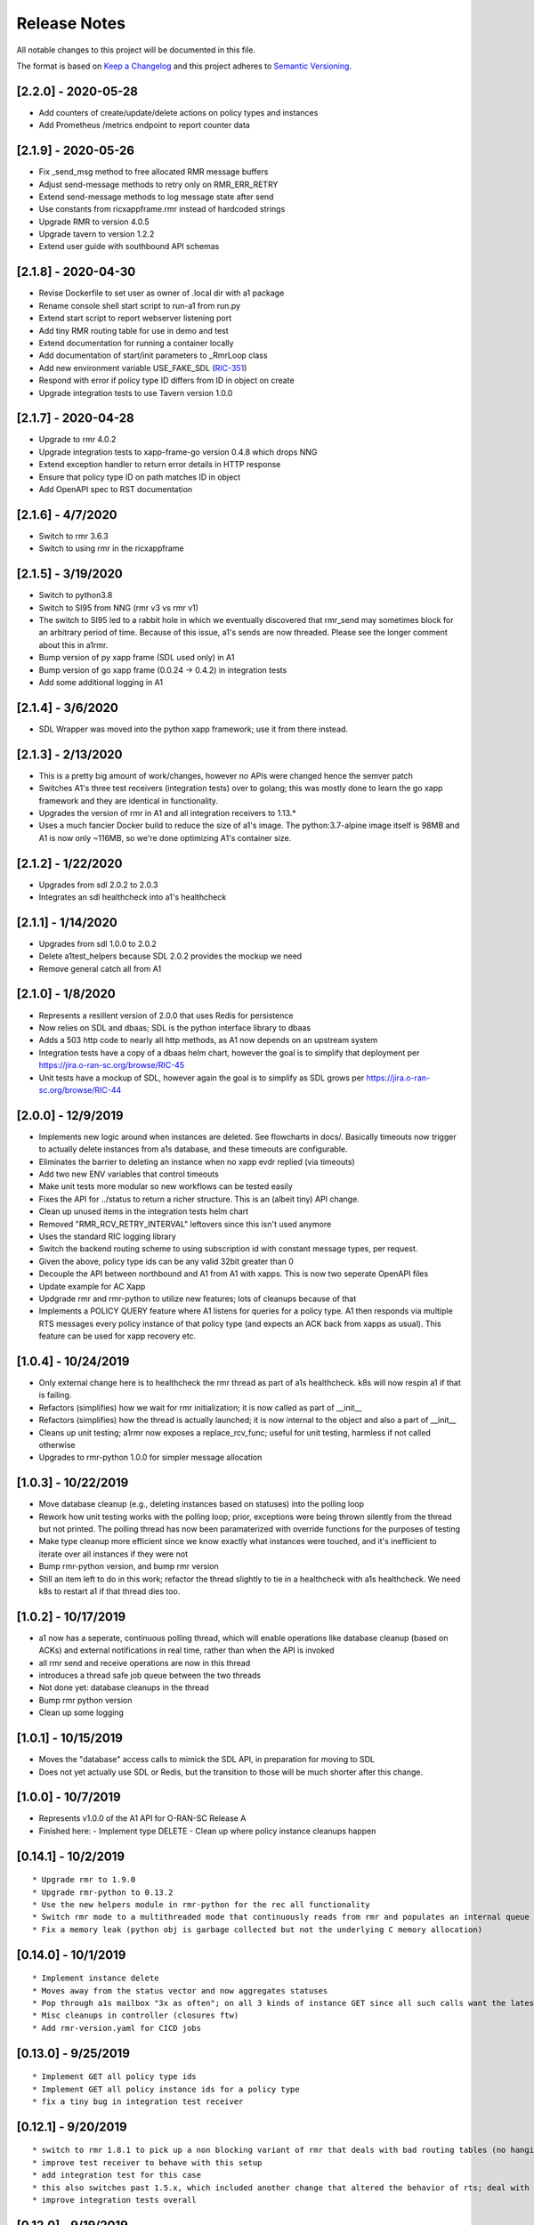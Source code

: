 .. This work is licensed under a Creative Commons Attribution 4.0 International License.
.. http://creativecommons.org/licenses/by/4.0
.. Copyright (C) 2019 AT&T Intellectual Property

Release Notes
===============

All notable changes to this project will be documented in this file.

The format is based on `Keep a Changelog <http://keepachangelog.com/>`__
and this project adheres to `Semantic Versioning <http://semver.org/>`__.


[2.2.0] - 2020-05-28
--------------------

* Add counters of create/update/delete actions on policy types and instances
* Add Prometheus /metrics endpoint to report counter data


[2.1.9] - 2020-05-26
--------------------

* Fix _send_msg method to free allocated RMR message buffers
* Adjust send-message methods to retry only on RMR_ERR_RETRY
* Extend send-message methods to log message state after send
* Use constants from ricxappframe.rmr instead of hardcoded strings
* Upgrade RMR to version 4.0.5
* Upgrade tavern to version 1.2.2
* Extend user guide with southbound API schemas


[2.1.8] - 2020-04-30
--------------------

* Revise Dockerfile to set user as owner of .local dir with a1 package
* Rename console shell start script to run-a1 from run.py
* Extend start script to report webserver listening port
* Add tiny RMR routing table for use in demo and test
* Extend documentation for running a container locally
* Add documentation of start/init parameters to _RmrLoop class
* Add new environment variable USE_FAKE_SDL (`RIC-351 <https://jira.o-ran-sc.org/browse/RIC-351>`_)
* Respond with error if policy type ID differs from ID in object on create
* Upgrade integration tests to use Tavern version 1.0.0


[2.1.7] - 2020-04-28
--------------------

* Upgrade to rmr 4.0.2
* Upgrade integration tests to xapp-frame-go version 0.4.8 which drops NNG
* Extend exception handler to return error details in HTTP response
* Ensure that policy type ID on path matches ID in object
* Add OpenAPI spec to RST documentation


[2.1.6] - 4/7/2020
-------------------

* Switch to rmr 3.6.3
* Switch to using rmr in the ricxappframe


[2.1.5] - 3/19/2020
-------------------

* Switch to python3.8
* Switch to SI95 from NNG (rmr v3 vs rmr v1)
* The switch to SI95 led to a rabbit hole in which we eventually discovered that rmr_send may sometimes block for an arbitrary period of time. Because of this issue, a1's sends are now threaded. Please see the longer comment about this in a1rmr.
* Bump version of py xapp frame (SDL used only) in A1
* Bump version of go xapp frame (0.0.24 -> 0.4.2) in integration tests
* Add some additional logging in A1


[2.1.4] - 3/6/2020
-------------------

* SDL Wrapper was moved into the python xapp framework; use it from there instead.


[2.1.3] - 2/13/2020
-------------------

* This is a pretty big amount of work/changes, however no APIs were changed hence the semver patch
* Switches A1's three test receivers (integration tests) over to golang; this was mostly done to learn the go xapp framework and they are identical in functionality.
* Upgrades the version of rmr in A1 and all integration receivers to 1.13.*
* Uses a much fancier Docker build to reduce the size of a1's image. The python:3.7-alpine image itself is 98MB and A1 is now only ~116MB, so we're done optimizing A1's container size.

[2.1.2] - 1/22/2020
-------------------

* Upgrades from sdl 2.0.2 to 2.0.3
* Integrates an sdl healthcheck into a1's healthcheck


[2.1.1] - 1/14/2020
-------------------

* Upgrades from sdl 1.0.0 to 2.0.2
* Delete a1test_helpers because SDL 2.0.2 provides the mockup we need
* Remove general catch all from A1


[2.1.0] - 1/8/2020
------------------

* Represents a resillent version of 2.0.0 that uses Redis for persistence
* Now relies on SDL and dbaas; SDL is the python interface library to dbaas
* Adds a 503 http code to nearly all http methods, as A1 now depends on an upstream system
* Integration tests have a copy of a dbaas helm chart, however the goal is to simplify that deployment per https://jira.o-ran-sc.org/browse/RIC-45
* Unit tests have a mockup of SDL, however again the goal is to simplify as SDL grows per https://jira.o-ran-sc.org/browse/RIC-44


[2.0.0] - 12/9/2019
-------------------

* Implements new logic around when instances are deleted. See flowcharts in docs/. Basically timeouts now trigger to actually delete instances from a1s database, and these timeouts are configurable.
* Eliminates the barrier to deleting an instance when no xapp evdr replied (via timeouts)
* Add two new ENV variables that control timeouts
* Make unit tests more modular so new workflows can be tested easily
* Fixes the API for ../status to return a richer structure. This is an (albeit tiny) API change.
* Clean up unused items in the integration tests helm chart
* Removed "RMR_RCV_RETRY_INTERVAL" leftovers since this isn't used anymore
* Uses the standard RIC logging library
* Switch the backend routing scheme to using subscription id with constant message types, per request.
* Given the above, policy type ids can be any valid 32bit greater than 0
* Decouple the API between northbound and A1 from A1 with xapps. This is now two seperate OpenAPI files
* Update example for AC Xapp
* Updgrade rmr and rmr-python to utilize new features; lots of cleanups because of that
* Implements a POLICY QUERY feature where A1 listens for queries for a policy type. A1 then responds via multiple RTS messages every policy instance of that policy type (and expects an ACK back from xapps as usual). This feature can be used for xapp recovery etc.


[1.0.4] - 10/24/2019
--------------------

* Only external change here is to healthcheck the rmr thread as part of a1s healthcheck. k8s will now respin a1 if that is failing.
* Refactors (simplifies) how we wait for rmr initialization; it is now called as part of __init__
* Refactors (simplifies) how the thread is actually launched; it is now internal to the object and also a part of __init__
* Cleans up unit testing; a1rmr now exposes a replace_rcv_func; useful for unit testing, harmless if not called otherwise
* Upgrades to rmr-python 1.0.0 for simpler message allocation


[1.0.3] - 10/22/2019
--------------------

* Move database cleanup (e.g., deleting instances based on statuses) into the polling loop
* Rework how unit testing works with the polling loop; prior, exceptions were being thrown silently from the thread but not printed. The polling thread has now been paramaterized with override functions for the purposes of testing
* Make type cleanup more efficient since we know exactly what instances were touched, and it's inefficient to iterate over all instances if they were not
* Bump rmr-python version, and bump rmr version
* Still an item left to do in this work; refactor the thread slightly to tie in a healthcheck with a1s healthcheck. We need k8s to restart a1 if that thread dies too.


[1.0.2] - 10/17/2019
--------------------

* a1 now has a seperate, continuous polling thread, which will enable operations like database cleanup
  (based on ACKs) and external notifications in real time, rather than when the API is invoked
* all rmr send and receive operations are now in this thread
* introduces a thread safe job queue between the two threads
* Not done yet: database cleanups in the thread
* Bump rmr python version
* Clean up some logging


[1.0.1] - 10/15/2019
--------------------

* Moves the "database" access calls to mimick the SDL API, in preparation for moving to SDL
* Does not yet actually use SDL or Redis, but the transition to those will be much shorter after this change.


[1.0.0] - 10/7/2019
-------------------

* Represents v1.0.0 of the A1 API for O-RAN-SC Release A
* Finished here:
  - Implement type DELETE
  - Clean up where policy instance cleanups happen


[0.14.1] - 10/2/2019
--------------------

::

    * Upgrade rmr to 1.9.0
    * Upgrade rmr-python to 0.13.2
    * Use the new helpers module in rmr-python for the rec all functionality
    * Switch rmr mode to a multithreaded mode that continuously reads from rmr and populates an internal queue of messages with a deterministic queue size (2048) which is better behavior for A1
    * Fix a memory leak (python obj is garbage collected but not the underlying C memory allocation)



[0.14.0] - 10/1/2019
--------------------

::

    * Implement instance delete
    * Moves away from the status vector and now aggregates statuses
    * Pop through a1s mailbox "3x as often"; on all 3 kinds of instance GET since all such calls want the latest information
    * Misc cleanups in controller (closures ftw)
    * Add rmr-version.yaml for CICD jobs

[0.13.0] - 9/25/2019
--------------------

::

    * Implement GET all policy type ids
    * Implement GET all policy instance ids for a policy type
    * fix a tiny bug in integration test receiver


[0.12.1] - 9/20/2019
--------------------

::

    * switch to rmr 1.8.1 to pick up a non blocking variant of rmr that deals with bad routing tables (no hanging connections / blocking calls)
    * improve test receiver to behave with this setup
    * add integration test for this case
    * this also switches past 1.5.x, which included another change that altered the behavior of rts; deal with this with a change to a1s helmchart (env: `RMR_SRC_ID`) that causes the sourceid to be set to a1s service name, which was not needed prior
    * improve integration tests overall


[0.12.0] - 9/19/2019
--------------------

::

    * Implement type PUT
    * Implement type GET
    * Remove RIC manifest
    * Read type GET to get schema for instance PUT
    * Remove Utils (no longer needed)
    * lots more tests (unit and integration)

[0.11.0] - 9/17/2019
--------------------

::

    * This is on the road to release 1.0.0. It is not meant to be tested (E2E) as it's own release
    * Implement the Release A spec in the openapi.yaml
    * Rework A1 to follow that spec
    * Remove rmr_mapping now that we use policyid as the mtype to send and a well known mtype for the ACKs
    * Add the delay receiver test to the tavern integration tests
    * Remove unneeded ENV variables from helm charts
    * Switch away from builder images to avoid quicksand; upgrade rmr at our own pace


[0.10.3] - 8/20/2019
--------------------

::

    * Update to later rmr-python
    * Add docs about upgrading rmr
    * remove bombarder since tavern runs apache bench


[0.10.2] - 8/14/2019
--------------------

::

    * Update to later rmr-python

[0.10.1] - 8/9/2019
-------------------

::

    * Greatly reduce the size of A1 docker from 1.25GB to ~278MB.
    * Add a seperate dockerfile for unit testing


[0.10.0] - 7/30/2019
--------------------

::

   * Rename all /ric/ URLs to be consistent with requirements of /a1-p/


[0.9.0] - 7/22/2019
-------------------

::

   * Implement the GET on policies
   * Add a new endpoint for healthcheck. NOTE, it has been decided by oran architecture documents that this policy interface should be named a1-p in all URLS. In a future release the existing URLs will be renamed (existing URLs were not changed in this release).


[0.8.4] - 7/16/2019
-------------------

::

   * Fix the 400, which was in the API, but wasn't actually implemented
   * Update the test fixture manifests to reflect the latest adm control, paves way for next feature coming which is a policy GET



[0.8.3] - 6/18/2019
-------------------

::

   * Use base Docker with NNG version 1.1.1



[0.8.2] - 6/5/2019
------------------

::

   * Upgrade RMR due to a bug that was preventing rmr from init in kubernetes



[0.8.1] - 5/31/2019
-------------------

::

   * Run unit tests as part of docker build



[0.8.0] - 5/28/2019
-------------------

::

   * Convert docs to appropriate format
   * Move rmr string to int mapping to a file



[0.7.2] - 5/24/2019
-------------------

::

   * Use tavern to test the actual running docker container
   * Restructures the integration tests to run as a single tox command
   * Re-ogranizes the README and splits out the Developers guide, which is not needed by users.


[0.7.1] - 5/23/2019
-------------------

::

   * Adds a defense mechanism against A1 getting queue-overflowed with messages A1 doesnt care about; A1 now ignores all incoming messages it's not waiting for, so it's queue size should now always be "tiny", i.e., never exceeding the number of valid requests it's waiting for ACKs back for
   * Adds a test "bombarding" script that tests this


[0.7.0] - 5/22/19
-----------------

::

   * Main purpose of this change is to fix a potential race condition where A1 sends out M1 expecting ACK1, and while waiting for ACK1, sends out M2 expecting ACK2, but gets back ACK2, ACK1. Prior to this change, A1 may have eaten ACK2 and never fufilled the ACK1 request.
   * Fix a bug in the unit tests (found using a fresh container with no RIC manifest!)
   * Fix a (critical) bug in a1rmr due to a rename in the last iteration (RMR_ERR_RMR_RCV_RETRY_INTERVAL)
   * Make unit tests faster by setting envs in tox
   * Move to the now publically available rmr-python
   * Return a 400 if am xapp does not expect a body, but the PUT provides one
   * Adds a new test policy to the example RIC manifest and a new delayed receiver to test the aformentiond race condition


[0.6.0]
-------

::

   * Upgrade to rmr 0.10.0
   * Fix bad api spec RE GET
   * Fix a (big) bug where transactionid wasn't being checked, which wouldn't have worked on sending two policies to the same downstream policy handler


[0.5.1] - 5/13/2019
-------------------

::

   * Rip some testing structures out of here that should have been in rmr (those are now in rmr 0.9.0, upgrade to that)
   * Run Python BLACK for formatting


[0.5.0] - 5/10/2019
-------------------

::

   * Fix a blocking execution bug by moving from rmr's timeout to a non blocking call + retry loop + asyncronous sleep
   * Changes the ENV RMR_RCV_TIMEOUT to RMR_RCV_RETRY_INTERVAL


[0.4.0] - 5/9.2019
------------------

::

   * Update to rmr 0.8.3
   * Change 503 to 504 for the case where downstream does not reply, per recommendation
   * Add a 502 with different reasons if the xapp replies but with a bad/malformed/missing status
   * Make testing much more modular, in anticipating of moving some unit test functionality into rmr itself


[0.3.4] - 5/8/2019
------------------

::

   * Crash immediately if manifest isn't mounted
   * Add unit tests for utils
   * Add missing lic


[0.3.3]
-------

::

   * Upgrade A1 to rmr 0.8.0
   * Go from deb RMR installation to git
   * Remove obnoxious receiver logging


[0.3.2]
-------

::

   * Upgrade A1 to rmr 0.6.0


[0.3.1]
-------

::

   * Add license headers


[0.3.0]
-------

::

   * Introduce RIC Manifest
   * Move some testing functionality into a helper module
   * Read the policyname to rmr type mapping from manifest
   * Do PUT payload validation based on the manifest


[0.2.0]
-------

::

   * Bump rmr python dep version
   * Include a Dockerized test receiver
   * Stencil out the mising GET
   * Update the OpenAPI
   * Include a test docker compose file


[0.1.0]
-------

::

   * Initial Implementation

